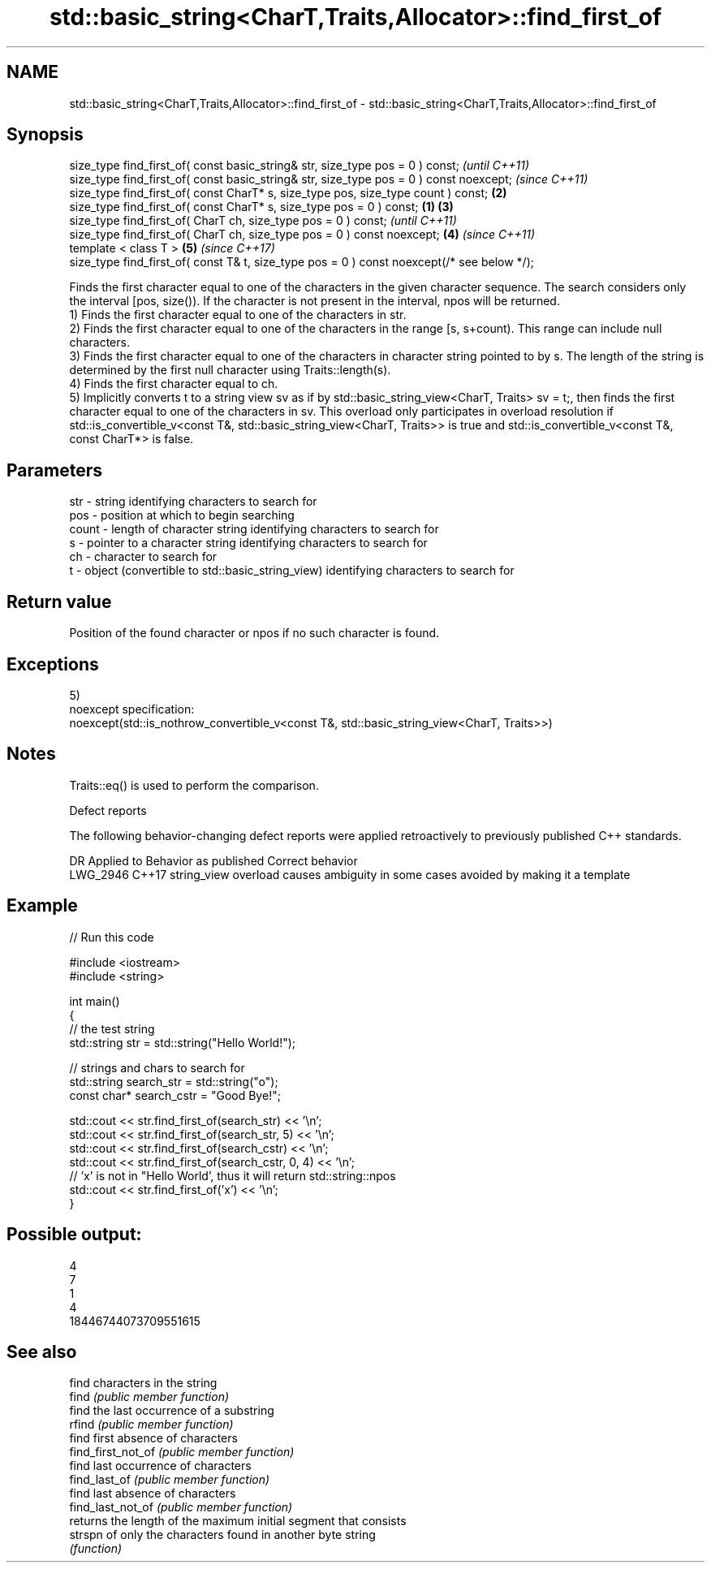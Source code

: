 .TH std::basic_string<CharT,Traits,Allocator>::find_first_of 3 "2020.03.24" "http://cppreference.com" "C++ Standard Libary"
.SH NAME
std::basic_string<CharT,Traits,Allocator>::find_first_of \- std::basic_string<CharT,Traits,Allocator>::find_first_of

.SH Synopsis

  size_type find_first_of( const basic_string& str, size_type pos = 0 ) const;                      \fI(until C++11)\fP
  size_type find_first_of( const basic_string& str, size_type pos = 0 ) const noexcept;             \fI(since C++11)\fP
  size_type find_first_of( const CharT* s, size_type pos, size_type count ) const;              \fB(2)\fP
  size_type find_first_of( const CharT* s, size_type pos = 0 ) const;                       \fB(1)\fP \fB(3)\fP
  size_type find_first_of( CharT ch, size_type pos = 0 ) const;                                                   \fI(until C++11)\fP
  size_type find_first_of( CharT ch, size_type pos = 0 ) const noexcept;                        \fB(4)\fP               \fI(since C++11)\fP
  template < class T >                                                                              \fB(5)\fP           \fI(since C++17)\fP
  size_type find_first_of( const T& t, size_type pos = 0 ) const noexcept(/* see below */);

  Finds the first character equal to one of the characters in the given character sequence. The search considers only the interval [pos, size()). If the character is not present in the interval, npos will be returned.
  1) Finds the first character equal to one of the characters in str.
  2) Finds the first character equal to one of the characters in the range [s, s+count). This range can include null characters.
  3) Finds the first character equal to one of the characters in character string pointed to by s. The length of the string is determined by the first null character using Traits::length(s).
  4) Finds the first character equal to ch.
  5) Implicitly converts t to a string view sv as if by std::basic_string_view<CharT, Traits> sv = t;, then finds the first character equal to one of the characters in sv. This overload only participates in overload resolution if std::is_convertible_v<const T&, std::basic_string_view<CharT, Traits>> is true and std::is_convertible_v<const T&, const CharT*> is false.

.SH Parameters


  str   - string identifying characters to search for
  pos   - position at which to begin searching
  count - length of character string identifying characters to search for
  s     - pointer to a character string identifying characters to search for
  ch    - character to search for
  t     - object (convertible to std::basic_string_view) identifying characters to search for


.SH Return value

  Position of the found character or npos if no such character is found.

.SH Exceptions

  5)
  noexcept specification:
  noexcept(std::is_nothrow_convertible_v<const T&, std::basic_string_view<CharT, Traits>>)

.SH Notes

  Traits::eq() is used to perform the comparison.

  Defect reports

  The following behavior-changing defect reports were applied retroactively to previously published C++ standards.

  DR       Applied to Behavior as published                               Correct behavior
  LWG_2946 C++17      string_view overload causes ambiguity in some cases avoided by making it a template


.SH Example

  
// Run this code

    #include <iostream>
    #include <string>

    int main()
    {
        // the test string
        std::string str = std::string("Hello World!");

        // strings and chars to search for
        std::string search_str = std::string("o");
        const char* search_cstr = "Good Bye!";

        std::cout << str.find_first_of(search_str) << '\\n';
        std::cout << str.find_first_of(search_str, 5) << '\\n';
        std::cout << str.find_first_of(search_cstr) << '\\n';
        std::cout << str.find_first_of(search_cstr, 0, 4) << '\\n';
        // 'x' is not in "Hello World', thus it will return std::string::npos
        std::cout << str.find_first_of('x') << '\\n';
    }

.SH Possible output:

    4
    7
    1
    4
    18446744073709551615


.SH See also


                    find characters in the string
  find              \fI(public member function)\fP
                    find the last occurrence of a substring
  rfind             \fI(public member function)\fP
                    find first absence of characters
  find_first_not_of \fI(public member function)\fP
                    find last occurrence of characters
  find_last_of      \fI(public member function)\fP
                    find last absence of characters
  find_last_not_of  \fI(public member function)\fP
                    returns the length of the maximum initial segment that consists
  strspn            of only the characters found in another byte string
                    \fI(function)\fP




